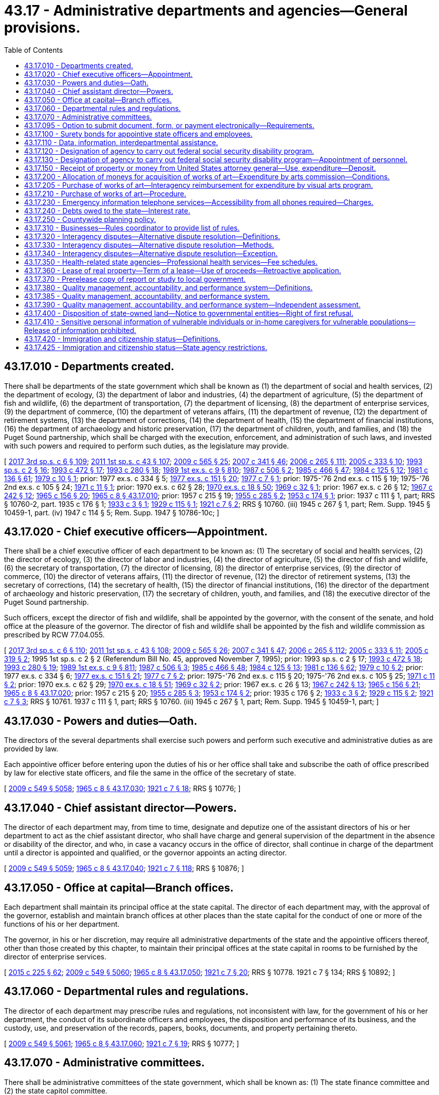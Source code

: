 = 43.17 - Administrative departments and agencies—General provisions.
:toc:

== 43.17.010 - Departments created.
There shall be departments of the state government which shall be known as (1) the department of social and health services, (2) the department of ecology, (3) the department of labor and industries, (4) the department of agriculture, (5) the department of fish and wildlife, (6) the department of transportation, (7) the department of licensing, (8) the department of enterprise services, (9) the department of commerce, (10) the department of veterans affairs, (11) the department of revenue, (12) the department of retirement systems, (13) the department of corrections, (14) the department of health, (15) the department of financial institutions, (16) the department of archaeology and historic preservation, (17) the department of children, youth, and families, and (18) the Puget Sound partnership, which shall be charged with the execution, enforcement, and administration of such laws, and invested with such powers and required to perform such duties, as the legislature may provide.

[ http://lawfilesext.leg.wa.gov/biennium/2017-18/Pdf/Bills/Session%20Laws/House/1661-S2.SL.pdf?cite=2017%203rd%20sp.s.%20c%206%20§%20109[2017 3rd sp.s. c 6 § 109]; http://lawfilesext.leg.wa.gov/biennium/2011-12/Pdf/Bills/Session%20Laws/Senate/5931-S.SL.pdf?cite=2011%201st%20sp.s.%20c%2043%20§%20107[2011 1st sp.s. c 43 § 107]; http://lawfilesext.leg.wa.gov/biennium/2009-10/Pdf/Bills/Session%20Laws/House/2242.SL.pdf?cite=2009%20c%20565%20§%2025[2009 c 565 § 25]; http://lawfilesext.leg.wa.gov/biennium/2007-08/Pdf/Bills/Session%20Laws/Senate/5372-S.SL.pdf?cite=2007%20c%20341%20§%2046[2007 c 341 § 46]; http://lawfilesext.leg.wa.gov/biennium/2005-06/Pdf/Bills/Session%20Laws/House/2964-S2.SL.pdf?cite=2006%20c%20265%20§%20111[2006 c 265 § 111]; http://lawfilesext.leg.wa.gov/biennium/2005-06/Pdf/Bills/Session%20Laws/Senate/5056-S2.SL.pdf?cite=2005%20c%20333%20§%2010[2005 c 333 § 10]; http://lawfilesext.leg.wa.gov/biennium/1993-94/Pdf/Bills/Session%20Laws/House/2055-S.SL.pdf?cite=1993%20sp.s.%20c%202%20§%2016[1993 sp.s. c 2 § 16]; http://lawfilesext.leg.wa.gov/biennium/1993-94/Pdf/Bills/Session%20Laws/Senate/5270-S.SL.pdf?cite=1993%20c%20472%20§%2017[1993 c 472 § 17]; http://lawfilesext.leg.wa.gov/biennium/1993-94/Pdf/Bills/Session%20Laws/Senate/5868-S.SL.pdf?cite=1993%20c%20280%20§%2018[1993 c 280 § 18]; http://leg.wa.gov/CodeReviser/documents/sessionlaw/1989ex1c9.pdf?cite=1989%201st%20ex.s.%20c%209%20§%20810[1989 1st ex.s. c 9 § 810]; http://leg.wa.gov/CodeReviser/documents/sessionlaw/1987c506.pdf?cite=1987%20c%20506%20§%202[1987 c 506 § 2]; http://leg.wa.gov/CodeReviser/documents/sessionlaw/1985c466.pdf?cite=1985%20c%20466%20§%2047[1985 c 466 § 47]; http://leg.wa.gov/CodeReviser/documents/sessionlaw/1984c125.pdf?cite=1984%20c%20125%20§%2012[1984 c 125 § 12]; http://leg.wa.gov/CodeReviser/documents/sessionlaw/1981c136.pdf?cite=1981%20c%20136%20§%2061[1981 c 136 § 61]; http://leg.wa.gov/CodeReviser/documents/sessionlaw/1979c10.pdf?cite=1979%20c%2010%20§%201[1979 c 10 § 1]; prior:  1977 ex.s. c 334 § 5; http://leg.wa.gov/CodeReviser/documents/sessionlaw/1977ex1c151.pdf?cite=1977%20ex.s.%20c%20151%20§%2020[1977 ex.s. c 151 § 20]; http://leg.wa.gov/CodeReviser/documents/sessionlaw/1977c7.pdf?cite=1977%20c%207%20§%201[1977 c 7 § 1]; prior: 1975-'76 2nd ex.s. c 115 § 19; 1975-'76 2nd ex.s. c 105 § 24; http://leg.wa.gov/CodeReviser/documents/sessionlaw/1971c11.pdf?cite=1971%20c%2011%20§%201[1971 c 11 § 1]; prior:  1970 ex.s. c 62 § 28; http://leg.wa.gov/CodeReviser/documents/sessionlaw/1970ex1c18.pdf?cite=1970%20ex.s.%20c%2018%20§%2050[1970 ex.s. c 18 § 50]; http://leg.wa.gov/CodeReviser/documents/sessionlaw/1969c32.pdf?cite=1969%20c%2032%20§%201[1969 c 32 § 1]; prior:  1967 ex.s. c 26 § 12; http://leg.wa.gov/CodeReviser/documents/sessionlaw/1967c242.pdf?cite=1967%20c%20242%20§%2012[1967 c 242 § 12]; http://leg.wa.gov/CodeReviser/documents/sessionlaw/1965c156.pdf?cite=1965%20c%20156%20§%2020[1965 c 156 § 20]; http://leg.wa.gov/CodeReviser/documents/sessionlaw/1965c8.pdf?cite=1965%20c%208%20§%2043.17.010[1965 c 8 § 43.17.010]; prior:  1957 c 215 § 19; http://leg.wa.gov/CodeReviser/documents/sessionlaw/1955c285.pdf?cite=1955%20c%20285%20§%202[1955 c 285 § 2]; http://leg.wa.gov/CodeReviser/documents/sessionlaw/1953c174.pdf?cite=1953%20c%20174%20§%201[1953 c 174 § 1]; prior:  1937 c 111 § 1, part; RRS § 10760-2, part.   1935 c 176 § 1; http://leg.wa.gov/CodeReviser/documents/sessionlaw/1933c3.pdf?cite=1933%20c%203%20§%201[1933 c 3 § 1]; http://leg.wa.gov/CodeReviser/documents/sessionlaw/1929c115.pdf?cite=1929%20c%20115%20§%201[1929 c 115 § 1]; http://leg.wa.gov/CodeReviser/documents/sessionlaw/1921c7.pdf?cite=1921%20c%207%20§%202[1921 c 7 § 2]; RRS § 10760. (iii) 1945 c 267 § 1, part; Rem. Supp. 1945 § 10459-1, part. (iv)  1947 c 114 § 5; Rem. Supp. 1947 § 10786-10c; ]

== 43.17.020 - Chief executive officers—Appointment.
There shall be a chief executive officer of each department to be known as: (1) The secretary of social and health services, (2) the director of ecology, (3) the director of labor and industries, (4) the director of agriculture, (5) the director of fish and wildlife, (6) the secretary of transportation, (7) the director of licensing, (8) the director of enterprise services, (9) the director of commerce, (10) the director of veterans affairs, (11) the director of revenue, (12) the director of retirement systems, (13) the secretary of corrections, (14) the secretary of health, (15) the director of financial institutions, (16) the director of the department of archaeology and historic preservation, (17) the secretary of children, youth, and families, and (18) the executive director of the Puget Sound partnership.

Such officers, except the director of fish and wildlife, shall be appointed by the governor, with the consent of the senate, and hold office at the pleasure of the governor. The director of fish and wildlife shall be appointed by the fish and wildlife commission as prescribed by RCW 77.04.055.

[ http://lawfilesext.leg.wa.gov/biennium/2017-18/Pdf/Bills/Session%20Laws/House/1661-S2.SL.pdf?cite=2017%203rd%20sp.s.%20c%206%20§%20110[2017 3rd sp.s. c 6 § 110]; http://lawfilesext.leg.wa.gov/biennium/2011-12/Pdf/Bills/Session%20Laws/Senate/5931-S.SL.pdf?cite=2011%201st%20sp.s.%20c%2043%20§%20108[2011 1st sp.s. c 43 § 108]; http://lawfilesext.leg.wa.gov/biennium/2009-10/Pdf/Bills/Session%20Laws/House/2242.SL.pdf?cite=2009%20c%20565%20§%2026[2009 c 565 § 26]; http://lawfilesext.leg.wa.gov/biennium/2007-08/Pdf/Bills/Session%20Laws/Senate/5372-S.SL.pdf?cite=2007%20c%20341%20§%2047[2007 c 341 § 47]; http://lawfilesext.leg.wa.gov/biennium/2005-06/Pdf/Bills/Session%20Laws/House/2964-S2.SL.pdf?cite=2006%20c%20265%20§%20112[2006 c 265 § 112]; http://lawfilesext.leg.wa.gov/biennium/2005-06/Pdf/Bills/Session%20Laws/Senate/5056-S2.SL.pdf?cite=2005%20c%20333%20§%2011[2005 c 333 § 11]; http://lawfilesext.leg.wa.gov/biennium/2005-06/Pdf/Bills/Session%20Laws/Senate/5513.SL.pdf?cite=2005%20c%20319%20§%202[2005 c 319 § 2]; 1995 1st sp.s. c 2 § 2 (Referendum Bill No. 45, approved November 7, 1995); prior:  1993 sp.s. c 2 § 17; http://lawfilesext.leg.wa.gov/biennium/1993-94/Pdf/Bills/Session%20Laws/Senate/5270-S.SL.pdf?cite=1993%20c%20472%20§%2018[1993 c 472 § 18]; http://lawfilesext.leg.wa.gov/biennium/1993-94/Pdf/Bills/Session%20Laws/Senate/5868-S.SL.pdf?cite=1993%20c%20280%20§%2019[1993 c 280 § 19]; http://leg.wa.gov/CodeReviser/documents/sessionlaw/1989ex1c9.pdf?cite=1989%201st%20ex.s.%20c%209%20§%20811[1989 1st ex.s. c 9 § 811]; http://leg.wa.gov/CodeReviser/documents/sessionlaw/1987c506.pdf?cite=1987%20c%20506%20§%203[1987 c 506 § 3]; http://leg.wa.gov/CodeReviser/documents/sessionlaw/1985c466.pdf?cite=1985%20c%20466%20§%2048[1985 c 466 § 48]; http://leg.wa.gov/CodeReviser/documents/sessionlaw/1984c125.pdf?cite=1984%20c%20125%20§%2013[1984 c 125 § 13]; http://leg.wa.gov/CodeReviser/documents/sessionlaw/1981c136.pdf?cite=1981%20c%20136%20§%2062[1981 c 136 § 62]; http://leg.wa.gov/CodeReviser/documents/sessionlaw/1979c10.pdf?cite=1979%20c%2010%20§%202[1979 c 10 § 2]; prior:  1977 ex.s. c 334 § 6; http://leg.wa.gov/CodeReviser/documents/sessionlaw/1977ex1c151.pdf?cite=1977%20ex.s.%20c%20151%20§%2021[1977 ex.s. c 151 § 21]; http://leg.wa.gov/CodeReviser/documents/sessionlaw/1977c7.pdf?cite=1977%20c%207%20§%202[1977 c 7 § 2]; prior: 1975-'76 2nd ex.s. c 115 § 20; 1975-'76 2nd ex.s. c 105 § 25; http://leg.wa.gov/CodeReviser/documents/sessionlaw/1971c11.pdf?cite=1971%20c%2011%20§%202[1971 c 11 § 2]; prior:  1970 ex.s. c 62 § 29; http://leg.wa.gov/CodeReviser/documents/sessionlaw/1970ex1c18.pdf?cite=1970%20ex.s.%20c%2018%20§%2051[1970 ex.s. c 18 § 51]; http://leg.wa.gov/CodeReviser/documents/sessionlaw/1969c32.pdf?cite=1969%20c%2032%20§%202[1969 c 32 § 2]; prior:  1967 ex.s. c 26 § 13; http://leg.wa.gov/CodeReviser/documents/sessionlaw/1967c242.pdf?cite=1967%20c%20242%20§%2013[1967 c 242 § 13]; http://leg.wa.gov/CodeReviser/documents/sessionlaw/1965c156.pdf?cite=1965%20c%20156%20§%2021[1965 c 156 § 21]; http://leg.wa.gov/CodeReviser/documents/sessionlaw/1965c8.pdf?cite=1965%20c%208%20§%2043.17.020[1965 c 8 § 43.17.020]; prior:  1957 c 215 § 20; http://leg.wa.gov/CodeReviser/documents/sessionlaw/1955c285.pdf?cite=1955%20c%20285%20§%203[1955 c 285 § 3]; http://leg.wa.gov/CodeReviser/documents/sessionlaw/1953c174.pdf?cite=1953%20c%20174%20§%202[1953 c 174 § 2]; prior:   1935 c 176 § 2; http://leg.wa.gov/CodeReviser/documents/sessionlaw/1933c3.pdf?cite=1933%20c%203%20§%202[1933 c 3 § 2]; http://leg.wa.gov/CodeReviser/documents/sessionlaw/1929c115.pdf?cite=1929%20c%20115%20§%202[1929 c 115 § 2]; http://leg.wa.gov/CodeReviser/documents/sessionlaw/1921c7.pdf?cite=1921%20c%207%20§%203[1921 c 7 § 3]; RRS § 10761.  1937 c 111 § 1, part; RRS § 10760. (iii) 1945 c 267 § 1, part; Rem. Supp. 1945 § 10459-1, part; ]

== 43.17.030 - Powers and duties—Oath.
The directors of the several departments shall exercise such powers and perform such executive and administrative duties as are provided by law.

Each appointive officer before entering upon the duties of his or her office shall take and subscribe the oath of office prescribed by law for elective state officers, and file the same in the office of the secretary of state.

[ http://lawfilesext.leg.wa.gov/biennium/2009-10/Pdf/Bills/Session%20Laws/Senate/5038.SL.pdf?cite=2009%20c%20549%20§%205058[2009 c 549 § 5058]; http://leg.wa.gov/CodeReviser/documents/sessionlaw/1965c8.pdf?cite=1965%20c%208%20§%2043.17.030[1965 c 8 § 43.17.030]; http://leg.wa.gov/CodeReviser/documents/sessionlaw/1921c7.pdf?cite=1921%20c%207%20§%2018[1921 c 7 § 18]; RRS § 10776; ]

== 43.17.040 - Chief assistant director—Powers.
The director of each department may, from time to time, designate and deputize one of the assistant directors of his or her department to act as the chief assistant director, who shall have charge and general supervision of the department in the absence or disability of the director, and who, in case a vacancy occurs in the office of director, shall continue in charge of the department until a director is appointed and qualified, or the governor appoints an acting director.

[ http://lawfilesext.leg.wa.gov/biennium/2009-10/Pdf/Bills/Session%20Laws/Senate/5038.SL.pdf?cite=2009%20c%20549%20§%205059[2009 c 549 § 5059]; http://leg.wa.gov/CodeReviser/documents/sessionlaw/1965c8.pdf?cite=1965%20c%208%20§%2043.17.040[1965 c 8 § 43.17.040]; http://leg.wa.gov/CodeReviser/documents/sessionlaw/1921c7.pdf?cite=1921%20c%207%20§%20118[1921 c 7 § 118]; RRS § 10876; ]

== 43.17.050 - Office at capital—Branch offices.
Each department shall maintain its principal office at the state capital. The director of each department may, with the approval of the governor, establish and maintain branch offices at other places than the state capital for the conduct of one or more of the functions of his or her department.

The governor, in his or her discretion, may require all administrative departments of the state and the appointive officers thereof, other than those created by this chapter, to maintain their principal offices at the state capital in rooms to be furnished by the director of enterprise services.

[ http://lawfilesext.leg.wa.gov/biennium/2015-16/Pdf/Bills/Session%20Laws/Senate/5024.SL.pdf?cite=2015%20c%20225%20§%2062[2015 c 225 § 62]; http://lawfilesext.leg.wa.gov/biennium/2009-10/Pdf/Bills/Session%20Laws/Senate/5038.SL.pdf?cite=2009%20c%20549%20§%205060[2009 c 549 § 5060]; http://leg.wa.gov/CodeReviser/documents/sessionlaw/1965c8.pdf?cite=1965%20c%208%20§%2043.17.050[1965 c 8 § 43.17.050]; http://leg.wa.gov/CodeReviser/documents/sessionlaw/1921c7.pdf?cite=1921%20c%207%20§%2020[1921 c 7 § 20]; RRS § 10778.   1921 c 7 § 134; RRS § 10892; ]

== 43.17.060 - Departmental rules and regulations.
The director of each department may prescribe rules and regulations, not inconsistent with law, for the government of his or her department, the conduct of its subordinate officers and employees, the disposition and performance of its business, and the custody, use, and preservation of the records, papers, books, documents, and property pertaining thereto.

[ http://lawfilesext.leg.wa.gov/biennium/2009-10/Pdf/Bills/Session%20Laws/Senate/5038.SL.pdf?cite=2009%20c%20549%20§%205061[2009 c 549 § 5061]; http://leg.wa.gov/CodeReviser/documents/sessionlaw/1965c8.pdf?cite=1965%20c%208%20§%2043.17.060[1965 c 8 § 43.17.060]; http://leg.wa.gov/CodeReviser/documents/sessionlaw/1921c7.pdf?cite=1921%20c%207%20§%2019[1921 c 7 § 19]; RRS § 10777; ]

== 43.17.070 - Administrative committees.
There shall be administrative committees of the state government, which shall be known as: (1) The state finance committee and (2) the state capitol committee.

[ http://leg.wa.gov/CodeReviser/documents/sessionlaw/1982c40.pdf?cite=1982%20c%2040%20§%208[1982 c 40 § 8]; http://leg.wa.gov/CodeReviser/documents/sessionlaw/1965c8.pdf?cite=1965%20c%208%20§%2043.17.070[1965 c 8 § 43.17.070]; http://leg.wa.gov/CodeReviser/documents/sessionlaw/1929c115.pdf?cite=1929%20c%20115%20§%203[1929 c 115 § 3]; http://leg.wa.gov/CodeReviser/documents/sessionlaw/1921c7.pdf?cite=1921%20c%207%20§%204[1921 c 7 § 4]; RRS § 10762; ]

== 43.17.095 - Option to submit document, form, or payment electronically—Requirements.
. In any instance where a state agency requires that a business submit a document, form, or payment of a fee in paper format, the state agency must provide the business an option to submit such requirement electronically.

. A business may authorize a second party to meet the requirements imposed by a state agency under subsection (1) of this section on its behalf.

. The director of a state agency or the director's designee may exempt a document, form, or payment of a fee from the requirements of this section if:

.. [Empty]
... There is a legal requirement for such materials to be submitted in paper format; or

... It is not technically or fiscally feasible or practical, or in the best interest of businesses for such materials to be submitted electronically; and

.. Within existing resources, the director or the director's designee establishes and maintains a process to notify the public regarding such exemptions.

. Agencies must add the capability to submit existing documents, forms, and fees electronically as part of their normal operations. New documents, forms, and fees required of a business must be capable of electronic submission within a reasonable time following either their creation or the implementation of the new requirement.

. Agencies must document how they plan to transition from paper to electronic forms.

[ http://lawfilesext.leg.wa.gov/biennium/2011-12/Pdf/Bills/Session%20Laws/Senate/6354-S.SL.pdf?cite=2012%20c%20127%20§%201[2012 c 127 § 1]; ]

== 43.17.100 - Surety bonds for appointive state officers and employees.
Every appointive state officer and employee of the state shall give a surety bond, payable to the state in such sum as shall be deemed necessary by the director of the department of enterprise services, conditioned for the honesty of the officer or employee and for the accounting of all property of the state that shall come into his or her possession by virtue of his or her office or employment, which bond shall be approved as to form by the attorney general and shall be filed in the office of the secretary of state.

The director of enterprise services may purchase one or more blanket surety bonds for the coverage required in this section.

Any bond required by this section shall not be considered an official bond and shall not be subject to chapter 42.08 RCW.

[ http://lawfilesext.leg.wa.gov/biennium/2015-16/Pdf/Bills/Session%20Laws/Senate/5024.SL.pdf?cite=2015%20c%20225%20§%2063[2015 c 225 § 63]; http://lawfilesext.leg.wa.gov/biennium/2009-10/Pdf/Bills/Session%20Laws/Senate/5038.SL.pdf?cite=2009%20c%20549%20§%205062[2009 c 549 § 5062]; http://leg.wa.gov/CodeReviser/documents/sessionlaw/1977ex1c270.pdf?cite=1977%20ex.s.%20c%20270%20§%207[1977 ex.s. c 270 § 7]; http://leg.wa.gov/CodeReviser/documents/sessionlaw/1975c40.pdf?cite=1975%20c%2040%20§%206[1975 c 40 § 6]; http://leg.wa.gov/CodeReviser/documents/sessionlaw/1965c8.pdf?cite=1965%20c%208%20§%2043.17.100[1965 c 8 § 43.17.100]; http://leg.wa.gov/CodeReviser/documents/sessionlaw/1921c7.pdf?cite=1921%20c%207%20§%2016[1921 c 7 § 16]; RRS § 10774; ]

== 43.17.110 - Data, information, interdepartmental assistance.
Where power is vested in a department or officer to inspect, examine, secure data or information from, or procure assistance from, another department or officer, such other department or officer shall submit to such inspection or examination, and furnish the data, information, or assistance required.

[ http://leg.wa.gov/CodeReviser/documents/sessionlaw/1965c8.pdf?cite=1965%20c%208%20§%2043.17.110[1965 c 8 § 43.17.110]; http://leg.wa.gov/CodeReviser/documents/sessionlaw/1921c7.pdf?cite=1921%20c%207%20§%20128[1921 c 7 § 128]; RRS § 10886; ]

== 43.17.120 - Designation of agency to carry out federal social security disability program.
Such state agency as the governor may designate is hereby authorized to enter into an agreement on behalf of the state with the Secretary of Health, Education and Welfare to carry out the provisions of the federal social security act, as amended, relating to the making of determinations of disability under title II of such act.

[ http://leg.wa.gov/CodeReviser/documents/sessionlaw/1965c8.pdf?cite=1965%20c%208%20§%2043.17.120[1965 c 8 § 43.17.120]; http://leg.wa.gov/CodeReviser/documents/sessionlaw/1955c200.pdf?cite=1955%20c%20200%20§%201[1955 c 200 § 1]; ]

== 43.17.130 - Designation of agency to carry out federal social security disability program—Appointment of personnel.
The state agency entering into such agreement shall appoint such professional personnel and other assistants and employees as may be reasonably necessary to carry out the provisions of RCW 43.17.120 and 43.17.130.

[ http://leg.wa.gov/CodeReviser/documents/sessionlaw/1965c8.pdf?cite=1965%20c%208%20§%2043.17.130[1965 c 8 § 43.17.130]; http://leg.wa.gov/CodeReviser/documents/sessionlaw/1955c200.pdf?cite=1955%20c%20200%20§%202[1955 c 200 § 2]; ]

== 43.17.150 - Receipt of property or money from United States attorney general—Use, expenditure—Deposit.
. Each state agency is authorized to receive property or money made available by the attorney general of the United States under section 881(e) of Title 21 of the United States Code and, except as required to the contrary under subsection (2) of this section, to use the property or spend the money for such purposes as are permitted under both federal law and the state law specifying the powers and duties of the agency.

. Unless precluded by federal law, all funds received by a state agency under section 881(e) of Title 21 of the United States Code shall be promptly deposited into the state general fund.

[ http://lawfilesext.leg.wa.gov/biennium/2009-10/Pdf/Bills/Session%20Laws/Senate/5073-S.SL.pdf?cite=2009%20c%20479%20§%2027[2009 c 479 § 27]; http://leg.wa.gov/CodeReviser/documents/sessionlaw/1986c246.pdf?cite=1986%20c%20246%20§%201[1986 c 246 § 1]; ]

== 43.17.200 - Allocation of moneys for acquisition of works of art—Expenditure by arts commission—Conditions.
. All state agencies including all state departments, boards, councils, commissions, and quasi public corporations shall allocate, as a nondeductible item, out of any moneys appropriated for the original construction of any public building, an amount of one-half of one percent of the appropriation to be expended by the Washington state arts commission for the acquisition of works of art.

. For projects funded in the capital budget, a state agency, working with the Washington state arts commission, may expend up to ten percent of the projected art allocation for a project during the design phase in order to select an artist and design art to be integrated in the building design. The one-half of one percent to be expended by the Washington state arts commission must be adjusted downward by the amount expended by a state agency during the design phase of the capital project.

. The works of art may be placed on public lands, integral to or attached to a public building or structure, detached within or outside a public building or structure, part of a portable exhibition or collection, part of a temporary exhibition, or loaned or exhibited in other public facilities.

. In addition to the cost of the works of art, the one-half of one percent of the appropriation as provided herein shall be used to provide for the administration of the visual arts program, including conservation of the state art collection, by the Washington state arts commission and all costs for installation of the works of art. For the purpose of this section building shall not include highway construction sheds, warehouses, or other buildings of a temporary nature.

[ http://lawfilesext.leg.wa.gov/biennium/2019-20/Pdf/Bills/Session%20Laws/House/1318.SL.pdf?cite=2019%20c%20240%20§%202[2019 c 240 § 2]; http://lawfilesext.leg.wa.gov/biennium/2017-18/Pdf/Bills/Session%20Laws/Senate/6095-S.SL.pdf?cite=2018%20c%20298%20§%207016[2018 c 298 § 7016]; http://lawfilesext.leg.wa.gov/biennium/2005-06/Pdf/Bills/Session%20Laws/House/2188.SL.pdf?cite=2005%20c%2036%20§%204[2005 c 36 § 4]; http://leg.wa.gov/CodeReviser/documents/sessionlaw/1983c204.pdf?cite=1983%20c%20204%20§%204[1983 c 204 § 4]; http://leg.wa.gov/CodeReviser/documents/sessionlaw/1974ex1c176.pdf?cite=1974%20ex.s.%20c%20176%20§%202[1974 ex.s. c 176 § 2]; ]

== 43.17.205 - Purchase of works of art—Interagency reimbursement for expenditure by visual arts program.
The funds allocated under RCW 43.17.200, 28A.335.210, and 28B.10.025 shall be subject to interagency reimbursement for expenditure by the visual arts program of the Washington state arts commission when the particular law providing for the appropriation becomes effective. For appropriations which are dependent upon the sale of bonds, the amount or proportionate amount of the moneys under RCW 43.17.200, 28A.335.210, and 28B.10.025 shall be subject to interagency reimbursement for expenditure by the visual arts program of the Washington state arts commission thirty days after the sale of a bond or bonds.

[ http://leg.wa.gov/CodeReviser/documents/sessionlaw/1990c33.pdf?cite=1990%20c%2033%20§%20574[1990 c 33 § 574]; http://leg.wa.gov/CodeReviser/documents/sessionlaw/1983c204.pdf?cite=1983%20c%20204%20§%203[1983 c 204 § 3]; ]

== 43.17.210 - Purchase of works of art—Procedure.
The Washington state arts commission shall determine the amount to be made available for the purchase of art in consultation with the agency, except where another person or agency is specified under RCW 43.19.455, 28A.335.210, or 28B.10.025, and payments therefor shall be made in accordance with law. The designation of projects and sites, selection, contracting, purchase, commissioning, reviewing of design, execution and placement, acceptance, maintenance, and sale, exchange, or disposition of works of art shall be the responsibility of the Washington state arts commission in consultation with the directors of the state agencies.

[ http://lawfilesext.leg.wa.gov/biennium/2005-06/Pdf/Bills/Session%20Laws/House/2188.SL.pdf?cite=2005%20c%2036%20§%205[2005 c 36 § 5]; http://leg.wa.gov/CodeReviser/documents/sessionlaw/1990c33.pdf?cite=1990%20c%2033%20§%20575[1990 c 33 § 575]; http://leg.wa.gov/CodeReviser/documents/sessionlaw/1983c204.pdf?cite=1983%20c%20204%20§%205[1983 c 204 § 5]; ]

== 43.17.230 - Emergency information telephone services—Accessibility from all phones required—Charges.
. The legislature finds that when the state provides emergency information by telephone to citizens that is of a critical nature, such as road or weather hazards, the information should be accessible from all residential, commercial, and coin-operated telephones. Information such as road and weather conditions should be available to all persons traveling within the state whether they own a telephone in this state or not.

. If an agency or department of the state makes emergency information services available by telephone, the agency or department shall ensure that the telephone line is accessible from all coin-operated telephones in this state by both the use of coins and the use of a telephone credit card.

. A state agency that provides an emergency information service by telephone may establish charges to recover the cost of those services. However, an agency charging for the service shall not price it at a profit to create excess revenue for the agency. The agency shall do a total cost-benefit analysis of the available methods of providing the service and shall adopt the method that provides the service at the lowest cost to the user and the agency.

. "Emergency information services," as used in this section, includes information on road and weather conditions.

[ http://leg.wa.gov/CodeReviser/documents/sessionlaw/1986c45.pdf?cite=1986%20c%2045%20§%201[1986 c 45 § 1]; ]

== 43.17.240 - Debts owed to the state—Interest rate.
Interest at the rate of one percent per month, or fraction thereof, shall accrue on debts owed to the state, starting on the date the debts become past due. This section does not apply to: (1) Any instance where such interest rate would conflict with the provisions of a contract or with the provisions of any other law; or (2) debts to be paid by other governmental units. The office of financial management may adopt rules specifying circumstances under which state agencies may waive interest, such as when assessment or collection of interest would not be cost-effective. This section does not affect any authority of the state to charge or collect interest under any other law on a debt owed to the state by a governmental unit. This section applies only to debts which become due on or after July 28, 1991.

[ http://lawfilesext.leg.wa.gov/biennium/1991-92/Pdf/Bills/Session%20Laws/House/1228.SL.pdf?cite=1991%20c%2085%20§%202[1991 c 85 § 2]; ]

== 43.17.250 - Countywide planning policy.
. Whenever a state agency is considering awarding grants or loans for a county, city, or town planning under RCW 36.70A.040 to finance public facilities, it shall consider whether the county, city, or town requesting the grant or loan has adopted a comprehensive plan and development regulations as required by RCW 36.70A.040.

. If a comprehensive plan, development regulation, or amendment thereto adopted by a county, city, or town has been appealed to the growth management hearings board under RCW 36.70A.280, the county, city, or town may not be determined to be ineligible or otherwise penalized in the acceptance of applications or the awarding of state agency grants or loans during the pendency of the appeal before the board or subsequent judicial appeals. This subsection (2) applies only to counties, cities, and towns that have: (a) Delayed the initial effective date of the action subject to the petition before the board until after the board issues a final determination; or (b) within thirty days of receiving notice of a petition for review by the board, delayed or suspended the effective date of the action subject to the petition before the board until after the board issues a final determination.

. When reviewing competing requests from counties, cities, or towns planning under RCW 36.70A.040, a state agency considering awarding grants or loans for public facilities shall accord additional preference to those counties, cities, or towns that have adopted a comprehensive plan and development regulations as required by RCW 36.70A.040. For the purposes of the preference accorded in this section, a county, city, or town planning under RCW 36.70A.040 is deemed to have satisfied the requirements for adopting a comprehensive plan and development regulations specified in RCW 36.70A.040 if the county, city, or town:

.. Adopts or has adopted a comprehensive plan and development regulations within the time periods specified in RCW 36.70A.040;

.. Adopts or has adopted a comprehensive plan and development regulations before the state agency makes a decision regarding award recipients of the grants or loans if the county, city, or town failed to adopt a comprehensive plan and/or development regulations within the time periods specified in RCW 36.70A.040; or

.. Demonstrates substantial progress toward adopting a comprehensive plan or development regulations within the time periods specified in RCW 36.70A.040. A county, city, or town that is more than six months out of compliance with the time periods specified in RCW 36.70A.040 shall not be deemed to demonstrate substantial progress for purposes of this section.

. The preference specified in subsection (3) of this section applies only to competing requests for grants or loans from counties, cities, or towns planning under RCW 36.70A.040. A request from a county, city, or town planning under RCW 36.70A.040 shall be accorded no additional preference based on subsection (3) of this section over a request from a county, city, or town not planning under RCW 36.70A.040.

. Whenever a state agency is considering awarding grants or loans for public facilities to a special district requesting funding for a proposed facility located in a county, city, or town planning under RCW 36.70A.040, it shall consider whether the county, city, or town in whose planning jurisdiction the proposed facility is located has adopted a comprehensive plan and development regulations as required by RCW 36.70A.040 and shall apply the standards in subsection (2) of this section and the preference specified in subsection (3) of this section and restricted in subsection (4) of this section.

[ http://lawfilesext.leg.wa.gov/biennium/2013-14/Pdf/Bills/Session%20Laws/Senate/5399-S.SL.pdf?cite=2013%20c%20275%20§%202[2013 c 275 § 2]; http://lawfilesext.leg.wa.gov/biennium/1999-00/Pdf/Bills/Session%20Laws/Senate/5594-S2.SL.pdf?cite=1999%20c%20164%20§%20601[1999 c 164 § 601]; http://lawfilesext.leg.wa.gov/biennium/1991-92/Pdf/Bills/Session%20Laws/House/1025-S.SL.pdf?cite=1991%20sp.s.%20c%2032%20§%2025[1991 sp.s. c 32 § 25]; ]

== 43.17.310 - Businesses—Rules coordinator to provide list of rules.
The rules coordinator under RCW 34.05.310 shall be knowledgeable regarding the agency's rules that affect businesses. The rules coordinator shall provide a list of agency rules applicable at the time of the request to a specific class or line of business, which are limited to that specific class or line as opposed to generic rules applicable to most businesses, to the *business assistance center when so requested by the *business assistance center for the specific class or line of business.

[ http://lawfilesext.leg.wa.gov/biennium/1991-92/Pdf/Bills/Session%20Laws/House/2498-S.SL.pdf?cite=1992%20c%20197%20§%205[1992 c 197 § 5]; ]

== 43.17.320 - Interagency disputes—Alternative dispute resolution—Definitions.
For purposes of RCW 43.17.320 through 43.17.340, "state agency" means:

. Any agency for which the executive officer is listed in RCW 42.17A.705(1); and

. The office of the secretary of state; the office of the state treasurer; the office of the state auditor; the department of natural resources; the office of the insurance commissioner; and the office of the superintendent of public instruction.

[ http://lawfilesext.leg.wa.gov/biennium/2011-12/Pdf/Bills/Session%20Laws/House/1048-S.SL.pdf?cite=2011%20c%2060%20§%2035[2011 c 60 § 35]; http://lawfilesext.leg.wa.gov/biennium/1993-94/Pdf/Bills/Session%20Laws/Senate/5634-S.SL.pdf?cite=1993%20c%20279%20§%202[1993 c 279 § 2]; ]

== 43.17.330 - Interagency disputes—Alternative dispute resolution—Methods.
Whenever a dispute arises between state agencies, agencies shall employ every effort to resolve the dispute themselves without resorting to litigation. These efforts shall involve alternative dispute resolution methods. If a dispute cannot be resolved by the agencies involved, any one of the disputing agencies may request the governor to assist in the resolution of the dispute. The governor shall employ whatever dispute resolution methods that the governor deems appropriate in resolving the dispute. Such methods may include, but are not limited to, the appointment by the governor of a mediator, acceptable to the disputing agencies, to assist in the resolution of the dispute. The governor may also request assistance from the attorney general to advise the mediator and the disputing agencies.

[ http://lawfilesext.leg.wa.gov/biennium/1993-94/Pdf/Bills/Session%20Laws/Senate/5634-S.SL.pdf?cite=1993%20c%20279%20§%203[1993 c 279 § 3]; ]

== 43.17.340 - Interagency disputes—Alternative dispute resolution—Exception.
RCW 43.17.320 and 43.17.330 shall not apply to any state agency that is a party to a lawsuit, which: (1) Impleads another state agency into the lawsuit when necessary for the administration of justice; or (2) files a notice of appeal, petitions for review, or makes other filings subject to time limits, in order to preserve legal rights and remedies.

[ http://lawfilesext.leg.wa.gov/biennium/1993-94/Pdf/Bills/Session%20Laws/Senate/5634-S.SL.pdf?cite=1993%20c%20279%20§%204[1993 c 279 § 4]; ]

== 43.17.350 - Health-related state agencies—Professional health services—Fee schedules.
For the purpose of accurately describing professional health services purchased by the state, health-related state agencies may develop fee schedules based on billing codes and service descriptions published by the American medical association or the United States federal health care financing administration, or develop agency unique codes and service descriptions.

[ http://lawfilesext.leg.wa.gov/biennium/1995-96/Pdf/Bills/Session%20Laws/House/1566-S2.SL.pdf?cite=1995%201st%20sp.s.%20c%206%20§%2020[1995 1st sp.s. c 6 § 20]; ]

== 43.17.360 - Lease of real property—Term of a lease—Use of proceeds—Retroactive application.
. The department of social and health services and other state agencies may lease real property and improvements thereon to a consortium of three or more counties in order for the counties to construct or otherwise acquire correctional facilities for juveniles or adults.

. A lease governed by subsection (1) of this section shall not charge more than one dollar per year for the land value and facilities value, during the initial term of the lease, but the lease may include provisions for payment of any reasonable operation and maintenance expenses incurred by the state.

The initial term of a lease governed by subsection (1) of this section shall not exceed twenty years, except as provided in subsection (4) of this section. A lease renewed under subsection (1) of this section after the initial term shall charge the fair rental value for the land and improvements other than those improvements paid for by a contracting consortium. The renewed lease may also include provisions for payment of any reasonable operation and maintenance expenses incurred by the state. For the purposes of this subsection, fair rental value shall be determined by the commissioner of public lands in consultation with the department and shall not include the value of any improvements paid for by a contracting consortium.

. The net proceeds generated from any lease entered or renewed under subsection (1) of this section involving land and facilities on the grounds of eastern state hospital shall be used solely for the benefit of eastern state hospital programs for the long-term care needs of patients with mental disorders. These proceeds shall not supplant or replace funding from traditional sources for the normal operations and maintenance or capital budget projects. It is the intent of this subsection to ensure that eastern state hospital receives the full benefit intended by this section, and that such effect will not be diminished by budget adjustments inconsistent with this intent.

. The initial term of a lease under subsection (1) of this section entered into after January 1, 1996, and involving the grounds of eastern state hospital, shall not exceed fifty years. This subsection applies retroactively, and the department shall modify any existing leases to comply with the terms of this subsection. No other terms of a lease modified by this subsection may be modified unless both parties agree.

[ http://lawfilesext.leg.wa.gov/biennium/1997-98/Pdf/Bills/Session%20Laws/House/1433-S.SL.pdf?cite=1997%20c%20349%20§%201[1997 c 349 § 1]; http://lawfilesext.leg.wa.gov/biennium/1995-96/Pdf/Bills/Session%20Laws/House/2720-S.SL.pdf?cite=1996%20c%20261%20§%202[1996 c 261 § 2]; ]

== 43.17.370 - Prerelease copy of report or study to local government.
. An agency, prior to releasing a final report or study regarding management by a county, city, town, special purpose district, or other unit of local government of a program delegated to the local government by the agency or for which the agency has regulatory responsibility, shall provide copies of a draft of the report or study at least two weeks in advance of the release of the final report or study to the legislative body of the local government. The agency shall, at the request of a local government legislative body, meet with the legislative body before the release of a final report or study regarding the management of such a program.

. For purposes of this section, "agency" means an office, department, board, commission, or other unit of state government, other than a unit of state government headed by a separately elected official.

[ http://lawfilesext.leg.wa.gov/biennium/1997-98/Pdf/Bills/Session%20Laws/House/1032-S2.SL.pdf?cite=1997%20c%20409%20§%20603[1997 c 409 § 603]; ]

== 43.17.380 - Quality management, accountability, and performance system—Definitions.
As used in RCW 43.17.385 and 43.17.390:

. "State agency" or "agency" means a state agency, department, office, officer, board, commission, bureau, division, institution, or institution of higher education, and all offices of executive branch state government-elected officials, except agricultural commissions under Title 15 RCW.

. "Quality management, accountability, and performance system" means a nationally recognized integrated, interdisciplinary system of measures, tools, and reports used to improve the performance of a work unit or organization.

[ http://lawfilesext.leg.wa.gov/biennium/2005-06/Pdf/Bills/Session%20Laws/House/1970-S2.SL.pdf?cite=2005%20c%20384%20§%202[2005 c 384 § 2]; ]

== 43.17.385 - Quality management, accountability, and performance system.
. Each state agency shall, within available funds, develop and implement a quality management, accountability, and performance system to improve the public services it provides.

. Each agency shall ensure that managers and staff at all levels, including those who directly deliver services, are engaged in the system and shall provide managers and staff with the training necessary for successful implementation.

. Each agency shall, within available funds, ensure that its quality management, accountability, and performance system:

.. Uses strategic business planning to establish goals, objectives, and activities consistent with the priorities of government, as provided in statute;

.. Engages stakeholders and customers in establishing service requirements and improving service delivery systems;

.. Includes clear, relevant, and easy-to-understand measures for each activity;

.. Gathers, monitors, and analyzes activity data;

.. Uses the data to evaluate the effectiveness of programs to manage process performance, improve efficiency, and reduce costs;

.. Establishes performance goals and expectations for employees that reflect the organization's objectives; and provides for regular assessments of employee performance;

.. Uses activity measures to report progress toward agency objectives to the agency director at least quarterly;

.. Where performance is not meeting intended objectives, holds regular problem-solving sessions to develop and implement a plan for addressing gaps; and

.. Allocates resources based on strategies to improve performance.

. Each agency shall conduct a yearly assessment of its quality management, accountability, and performance system.

. State agencies whose chief executives are appointed by the governor shall report to the governor on agency performance at least quarterly. The reports shall be included on the agencies', the governor's, and the office of financial management's web sites.

. The governor shall report annually to citizens on the performance of state agency programs. The governor's report shall include:

.. Progress made toward the priorities of government as a result of agency activities; and

.. Improvements in agency quality management systems, fiscal efficiency, process efficiency, asset management, personnel management, statutory and regulatory compliance, and management of technology systems.

. Each state agency shall integrate efforts made under this section with other management, accountability, and performance systems, including procedures implemented under chapter 43.42A RCW, undertaken under executive order or other authority.

[ http://lawfilesext.leg.wa.gov/biennium/2013-14/Pdf/Bills/Session%20Laws/House/2192-S2.SL.pdf?cite=2014%20c%2068%20§%206[2014 c 68 § 6]; http://lawfilesext.leg.wa.gov/biennium/2005-06/Pdf/Bills/Session%20Laws/House/1970-S2.SL.pdf?cite=2005%20c%20384%20§%203[2005 c 384 § 3]; ]

== 43.17.390 - Quality management, accountability, and performance system—Independent assessment.
Starting in 2012, and at least once every three years thereafter, each agency shall apply to the Washington state quality award, or similar organization, for an independent assessment of its quality management, accountability, and performance system. The assessment shall evaluate the effectiveness of all elements of its management, accountability, and performance system, including: Leadership, strategic planning, customer focus, analysis and information, employee performance management, and process improvement. The purpose of the assessment is to recognize best practice and identify improvement opportunities.

[ http://lawfilesext.leg.wa.gov/biennium/2009-10/Pdf/Bills/Session%20Laws/House/1244-S.SL.pdf?cite=2009%20c%20564%20§%20931[2009 c 564 § 931]; http://lawfilesext.leg.wa.gov/biennium/2005-06/Pdf/Bills/Session%20Laws/House/1970-S2.SL.pdf?cite=2005%20c%20384%20§%204[2005 c 384 § 4]; ]

== 43.17.400 - Disposition of state-owned land—Notice to governmental entities—Right of first refusal.
. Before any state agency may dispose of surplus state-owned real property to a private or any nongovernmental party, the agency must provide written notice to the following governmental entities at least sixty days before entering into any proposed disposition agreement:

.. All other state agencies;

.. Each federal agency operating within the state; and

.. The governing authority of each county, city, town, special purpose district, and federally recognized Indian tribe in which the land is located.

. The state agency must dispose of the property, for continued public benefit as defined in RCW 39.33.015, to any governmental entity responding within the notification period, upon mutual agreement reached within a reasonable time period after the response is received. Priority must be given to state agencies. The disposition may be for any terms and conditions agreed upon by the proper authorities of each party, in accordance with RCW 39.33.010, except where the disposition at fair market value is required by law.

. The requirements of this section are in addition and supplemental to other requirements of the laws of this state.

. For purposes of this section, "disposition" means the sale, exchange, or other action resulting in a transfer of ownership.

. The requirements of this section do not apply to the department of transportation.

[ http://lawfilesext.leg.wa.gov/biennium/2017-18/Pdf/Bills/Session%20Laws/House/2382-S3.SL.pdf?cite=2018%20c%20217%20§%202[2018 c 217 § 2]; http://lawfilesext.leg.wa.gov/biennium/2015-16/Pdf/Bills/Session%20Laws/Senate/5024.SL.pdf?cite=2015%20c%20225%20§%2064[2015 c 225 § 64]; http://lawfilesext.leg.wa.gov/biennium/2007-08/Pdf/Bills/Session%20Laws/House/1940.SL.pdf?cite=2007%20c%2062%20§%202[2007 c 62 § 2]; ]

== 43.17.410 - Sensitive personal information of vulnerable individuals or in-home caregivers for vulnerable populations—Release of information prohibited.
. To protect vulnerable individuals and their children from identity crimes and other forms of victimization, neither the state nor any of its agencies shall release sensitive personal information of vulnerable individuals or sensitive personal information of in-home caregivers for vulnerable populations, as those terms are defined in RCW 42.56.640.

[ 2017 c 4 § 10 (Initiative Measure No. 1501, approved November 8, 2016); ]

== 43.17.420 - Immigration and citizenship status—Definitions.
The definitions in this section apply throughout this section and RCW 43.330.510, 43.10.310, 43.17.425, 10.93.160, and 43.10.315, and sections 8 and 9, chapter 440, Laws of 2019 unless the context clearly requires otherwise.

. "Civil immigration warrant" means any warrant for a violation of federal civil immigration law issued by a federal immigration authority. A "civil immigration warrant" includes, but is not limited to, administrative warrants issued on forms I-200 or I-203, or their successors, and civil immigration warrants entered in the national crime information center database.

. "Court order" means a directive issued by a judge or magistrate under the authority of Article III of the United States Constitution or Article IV of the Washington Constitution. A "court order" includes but is not limited to warrants and subpoenas.

. "Federal immigration authority" means any officer, employee, or person otherwise paid by or acting as an agent of the United States department of homeland security including but not limited to its subagencies, immigration and customs enforcement and customs and border protection, and any present or future divisions thereof, charged with immigration enforcement.

. "Health facility" has the same meaning as the term "health care facility" provided in RCW 70.175.020, and includes substance abuse treatment facilities.

. "Hold request" or "immigration detainer request" means a request from a federal immigration authority, without a court order, that a state or local law enforcement agency maintain custody of an individual currently in its custody beyond the time he or she would otherwise be eligible for release in order to facilitate transfer to a federal immigration authority. A "hold request" or "immigration detainer request" includes, but is not limited to, department of homeland security form I-247A or prior or subsequent versions of form I-247.

. "Immigration detention agreement" means any contract, agreement, intergovernmental service agreement, or memorandum of understanding that permits a state or local law enforcement agency to house or detain individuals for federal civil immigration violations.

. "Immigration or citizenship status" means as such status has been established to such individual under the immigration and nationality act.

. "Language services" includes but is not limited to translation, interpretation, training, or classes. Translation means written communication from one language to another while preserving the intent and essential meaning of the original text. Interpretation means transfer of an oral communication from one language to another.

. "Local government" means any governmental entity other than the state, federal agencies, or an operating system established under chapter 43.52 RCW. It includes, but is not limited to, cities, counties, school districts, and special purpose districts.

. "Local law enforcement agency" means any agency of a city, county, special district, or other political subdivision of the state that is a general authority Washington law enforcement agency, as defined by RCW 10.93.020, or that is authorized to operate jails or to maintain custody of individuals in jails; or to operate juvenile detention facilities or to maintain custody of individuals in juvenile detention facilities; or to monitor compliance with probation or parole conditions.

. "Notification request" means a request from a federal immigration authority that a state or local law enforcement agency inform a federal immigration authority of the release date and time in advance of the release of an individual in its custody. "Notification request" includes, but is not limited to, the department of homeland security's form I-247A, form I-247N, or prior or subsequent versions of such forms.

. "Physical custody of the department of corrections" means only those individuals detained in a state correctional facility but does not include minors detained pursuant to chapter 13.40 RCW, or individuals in community custody as defined in RCW 9.94A.030.

. "Public schools" means all public elementary and secondary schools under the jurisdiction of local governing boards or a charter school board and all institutions of higher education as defined in RCW 28B.10.016.

. "School resource officer" means a commissioned law enforcement officer in the state of Washington with sworn authority to uphold the law and assigned by the employing police department or sheriff's office to work in schools to ensure school safety. By building relationships with students, school resource officers work alongside school administrators and staff to help students make good choices. School resource officers are encouraged to focus on keeping students out of the criminal justice system when possible and not impose criminal sanctions in matters that are more appropriately handled within the educational system.

. "State agency" has the same meaning as provided in RCW 42.56.010.

. "State law enforcement agency" means any agency of the state of Washington that:

.. Is a general authority Washington law enforcement agency as defined by RCW 10.93.020;

.. Is authorized to operate prisons or to maintain custody of individuals in prisons; or

.. Is authorized to operate juvenile detention facilities or to maintain custody of individuals in juvenile detention facilities.

[ http://lawfilesext.leg.wa.gov/biennium/2019-20/Pdf/Bills/Session%20Laws/Senate/5497-S2.SL.pdf?cite=2019%20c%20440%20§%202[2019 c 440 § 2]; ]

== 43.17.425 - Immigration and citizenship status—State agency restrictions.
. Except as provided in subsection (3) of this section, no state agency, including law enforcement, may use agency funds, facilities, property, equipment, or personnel to investigate, enforce, cooperate with, or assist in the investigation or enforcement of any federal registration or surveillance programs or any other laws, rules, or policies that target Washington residents solely on the basis of race, religion, immigration, or citizenship status, or national or ethnic origin. This subsection does not apply to any program with the primary purpose of providing persons with services or benefits, or to RCW 9.94A.685.

. Except as provided in subsection (3) of this section, the state agencies listed in subsections (5) and (6) of this section shall review their policies and identify and make any changes necessary to ensure that:

.. Information collected from individuals is limited to the minimum necessary to comply with subsection (3) of this section;

.. Information collected from individuals is not disclosed except as necessary to comply with subsection (3) of this section or as permitted by state or federal law;

.. Agency employees may not condition services or request information or proof regarding a person's immigration status, citizenship status, or place of birth; and

.. Public services are available to, and agency employees shall serve, all Washington residents without regard to immigration or citizenship status.

. Nothing in subsection (1) or (2) of this section prohibits the collection, use, or disclosure of information that is:

.. Required to comply with state or federal law;

.. In response to a lawfully issued court order;

.. Necessary to perform agency duties, functions, or other business, as permitted by statute or rule, conducted by the agency that is not related to immigration enforcement;

.. Required to comply with policies, grants, waivers, or other requirements necessary to maintain funding; or

.. In the form of deidentified or aggregated data, including census data.

. Any changes to agency policies required by this section must be made as expeditiously as possible, consistent with agency procedures. Final policies must be published.

. The following state agencies shall begin implementation of this section within twelve months after May 21, 2019, and demonstrate full compliance by December 1, 2021:

.. Department of licensing;

.. Department of labor and industries;

.. Employment security department;

.. Department of revenue;

.. Department of health;

.. Health care authority;

.. Department of social and health services;

.. Department of children, youth, and families;

.. Office of the superintendent of public instruction;

.. State patrol.

. The following state agencies may begin implementation of this section by December 1, 2021, and must demonstrate full compliance by December 1, 2023:

.. Department of agriculture;

.. Department of financial institutions;

.. Department of fish and wildlife;

.. Department of natural resources;

.. Department of retirement systems;

.. Department of services for the blind;

.. Department of transportation.

[ http://lawfilesext.leg.wa.gov/biennium/2019-20/Pdf/Bills/Session%20Laws/Senate/5497-S2.SL.pdf?cite=2019%20c%20440%20§%205[2019 c 440 § 5]; ]

